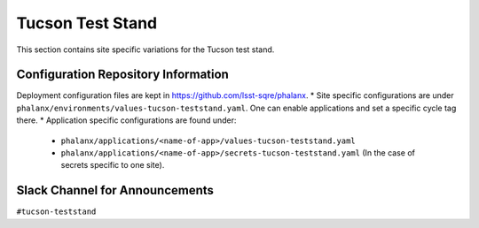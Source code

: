 Tucson Test Stand
=================

This section contains site specific variations for the Tucson test stand.

.. _Pre-Deployment-Activities-TTS-Configuration-Repos-Info:

Configuration Repository Information
------------------------------------

Deployment configuration files are kept in https://github.com/lsst-sqre/phalanx. 
* Site specific configurations are under ``phalanx/environments/values-tucson-teststand.yaml``. One can enable applications and set a specific cycle tag there.
* Application specific configurations are found under:
    * ``phalanx/applications/<name-of-app>/values-tucson-teststand.yaml``
    * ``phalanx/applications/<name-of-app>/secrets-tucson-teststand.yaml`` (In the case of secrets specific to one site).


.. _Pre-Deployment-Activities-TTS-Slack-Announce:

Slack Channel for Announcements
-------------------------------

``#tucson-teststand``
